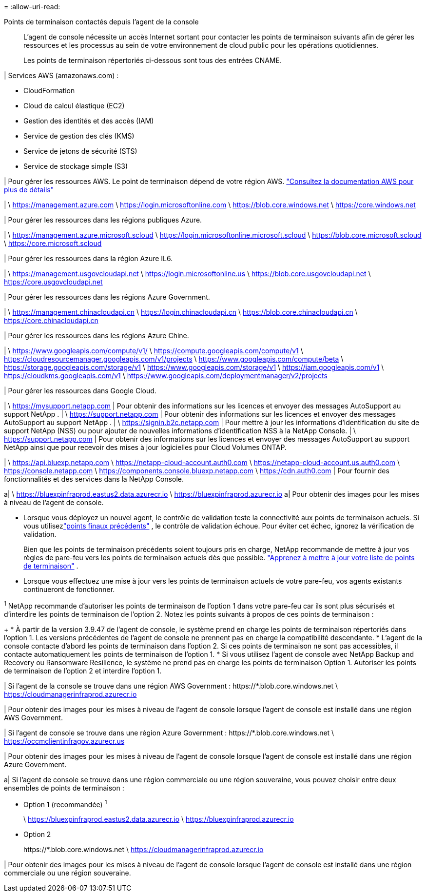 = 
:allow-uri-read: 


Points de terminaison contactés depuis l'agent de la console:: L'agent de console nécessite un accès Internet sortant pour contacter les points de terminaison suivants afin de gérer les ressources et les processus au sein de votre environnement de cloud public pour les opérations quotidiennes.
+
--
Les points de terminaison répertoriés ci-dessous sont tous des entrées CNAME.

--


| Services AWS (amazonaws.com) :

* CloudFormation
* Cloud de calcul élastique (EC2)
* Gestion des identités et des accès (IAM)
* Service de gestion des clés (KMS)
* Service de jetons de sécurité (STS)
* Service de stockage simple (S3)


| Pour gérer les ressources AWS.  Le point de terminaison dépend de votre région AWS. https://docs.aws.amazon.com/general/latest/gr/rande.html["Consultez la documentation AWS pour plus de détails"^]

| \ https://management.azure.com \ https://login.microsoftonline.com \ https://blob.core.windows.net \ https://core.windows.net

| Pour gérer les ressources dans les régions publiques Azure.

| \ https://management.azure.microsoft.scloud \ https://login.microsoftonline.microsoft.scloud \ https://blob.core.microsoft.scloud \ https://core.microsoft.scloud

| Pour gérer les ressources dans la région Azure IL6.

| \ https://management.usgovcloudapi.net \ https://login.microsoftonline.us \ https://blob.core.usgovcloudapi.net \ https://core.usgovcloudapi.net

| Pour gérer les ressources dans les régions Azure Government.

| \ https://management.chinacloudapi.cn \ https://login.chinacloudapi.cn \ https://blob.core.chinacloudapi.cn \ https://core.chinacloudapi.cn

| Pour gérer les ressources dans les régions Azure Chine.

| \ https://www.googleapis.com/compute/v1/ \ https://compute.googleapis.com/compute/v1 \ https://cloudresourcemanager.googleapis.com/v1/projects \ https://www.googleapis.com/compute/beta \ https://storage.googleapis.com/storage/v1 \ https://www.googleapis.com/storage/v1 \ https://iam.googleapis.com/v1 \ https://cloudkms.googleapis.com/v1 \ https://www.googleapis.com/deploymentmanager/v2/projects

| Pour gérer les ressources dans Google Cloud.

| \ https://mysupport.netapp.com | Pour obtenir des informations sur les licences et envoyer des messages AutoSupport au support NetApp . | \ https://support.netapp.com | Pour obtenir des informations sur les licences et envoyer des messages AutoSupport au support NetApp . | \ https://signin.b2c.netapp.com | Pour mettre à jour les informations d'identification du site de support NetApp (NSS) ou pour ajouter de nouvelles informations d'identification NSS à la NetApp Console. | \ https://support.netapp.com | Pour obtenir des informations sur les licences et envoyer des messages AutoSupport au support NetApp ainsi que pour recevoir des mises à jour logicielles pour Cloud Volumes ONTAP.

| \ https://api.bluexp.netapp.com \ https://netapp-cloud-account.auth0.com \ https://netapp-cloud-account.us.auth0.com \ https://console.netapp.com \ https://components.console.bluexp.netapp.com \ https://cdn.auth0.com | Pour fournir des fonctionnalités et des services dans la NetApp Console.

a| \ https://bluexpinfraprod.eastus2.data.azurecr.io \ https://bluexpinfraprod.azurecr.io a| Pour obtenir des images pour les mises à niveau de l'agent de console.

* Lorsque vous déployez un nouvel agent, le contrôle de validation teste la connectivité aux points de terminaison actuels.  Si vous utilisezlink:link:reference-networking-saas-console-previous.html["points finaux précédents"] , le contrôle de validation échoue.  Pour éviter cet échec, ignorez la vérification de validation.
+
Bien que les points de terminaison précédents soient toujours pris en charge, NetApp recommande de mettre à jour vos règles de pare-feu vers les points de terminaison actuels dès que possible. link:reference-networking-saas-console-previous.html#update-endpoint-list["Apprenez à mettre à jour votre liste de points de terminaison"] .

* Lorsque vous effectuez une mise à jour vers les points de terminaison actuels de votre pare-feu, vos agents existants continueront de fonctionner.


^1^ NetApp recommande d'autoriser les points de terminaison de l'option 1 dans votre pare-feu car ils sont plus sécurisés et d'interdire les points de terminaison de l'option 2.  Notez les points suivants à propos de ces points de terminaison :

+ * À partir de la version 3.9.47 de l'agent de console, le système prend en charge les points de terminaison répertoriés dans l'option 1.  Les versions précédentes de l’agent de console ne prennent pas en charge la compatibilité descendante.  * L’agent de la console contacte d’abord les points de terminaison dans l’option 2.  Si ces points de terminaison ne sont pas accessibles, il contacte automatiquement les points de terminaison de l'option 1.  * Si vous utilisez l’agent de console avec NetApp Backup and Recovery ou Ransomware Resilience, le système ne prend pas en charge les points de terminaison Option 1.  Autoriser les points de terminaison de l’option 2 et interdire l’option 1.

| Si l'agent de la console se trouve dans une région AWS Government : \https://*.blob.core.windows.net \ https://cloudmanagerinfraprod.azurecr.io

| Pour obtenir des images pour les mises à niveau de l'agent de console lorsque l'agent de console est installé dans une région AWS Government.

| Si l'agent de console se trouve dans une région Azure Government : \https://*.blob.core.windows.net \ https://occmclientinfragov.azurecr.us

| Pour obtenir des images pour les mises à niveau de l’agent de console lorsque l’agent de console est installé dans une région Azure Government.

a| Si l'agent de console se trouve dans une région commerciale ou une région souveraine, vous pouvez choisir entre deux ensembles de points de terminaison :

* Option 1 (recommandée) ^1^
+
\ https://bluexpinfraprod.eastus2.data.azurecr.io \ https://bluexpinfraprod.azurecr.io

* Option 2
+
\https://*.blob.core.windows.net \ https://cloudmanagerinfraprod.azurecr.io



| Pour obtenir des images pour les mises à niveau de l’agent de console lorsque l’agent de console est installé dans une région commerciale ou une région souveraine.
